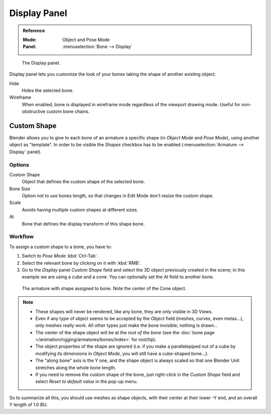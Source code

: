 
*************
Display Panel
*************

.. admonition:: Reference
   :class: refbox

   :Mode:      Object and Pose Mode
   :Panel:     :menuselection:`Bone --> Display`

.. figure:: /images/rigging_armatures_bones_properties_display_custom-shape-field.png

   The Display panel.

Display panel lets you customize the look of your bones taking the shape of another existing object.

Hide
   Hides the selected bone.
Wireframe
   When enabled, bone is displayed in wireframe mode regardless of the viewport drawing mode.
   Useful for non-obstructive custom bone chains.


Custom Shape
============

Blender allows you to give to each bone of an armature a specific shape
(in *Object Mode* and *Pose Mode*), using another object as "template".
In order to be visible the *Shapes* checkbox has to be enabled
(:menuselection:`Armature --> Display` panel).


Options
-------

Custom Shape
   Object that defines the custom shape of the selected bone.
Bone Size
   Option not to use bones length, so that changes in Edit Mode don't resize the custom shape.
Scale
   Avoids having multiple custom shapes at different sizes.
At
   Bone that defines the display transform of this shape bone.


Workflow
--------

To assign a custom shape to a bone, you have to:

#. Switch to *Pose Mode* :kbd:`Ctrl-Tab`.
#. Select the relevant bone by clicking on it with :kbd:`RMB`.
#. Go to the *Display* panel *Custom Shape* field and select the 3D object previously created in the scene;
   in this example we are using a cube and a cone. You can optionally set the *At* field to another bone.

.. figure:: /images/rigging_armatures_bones_properties_display_custom-shape-example.png

   The armature with shape assigned to bone. Note the center of the Cone object.

.. note::

   - These shapes will never be rendered, like any bone, they are only visible in 3D Views.
   - Even if any type of object seems to be accepted by the *Object* field (meshes, curves, even metas...),
     only meshes really work. All other types just make the bone invisible; nothing is drawn...
   - The center of the shape object will be at the *root of the bone*
     (see the :doc:`bone page </animation/rigging/armatures/bones/index>` for root/tip).
   - The object properties of the shape are ignored
     (i.e. if you make a parallelepiped out of a cube by modifying its dimensions in *Object Mode*,
     you will still have a cube-shaped bone...).
   - The "along bone" axis is the Y one,
     and the shape object is always scaled so that one Blender Unit stretches along the whole bone length.
   - If you need to remove the custom shape of the bone,
     just right-click in the *Custom Shape* field and select *Reset to default value* in the pop-up menu.

So to summarize all this, you should use meshes as shape objects,
with their center at their lower -Y end, and an overall Y length of 1.0 BU.
